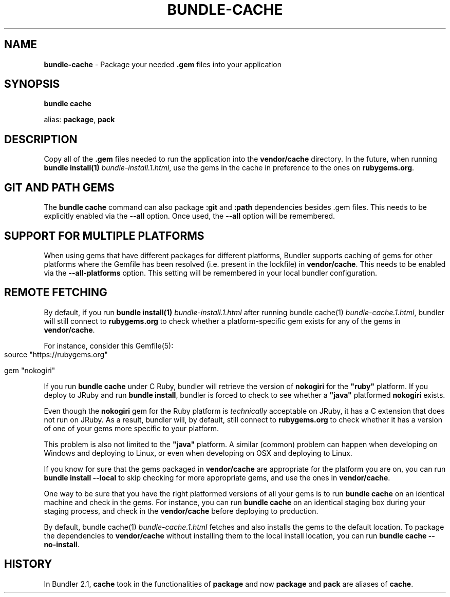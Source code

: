 .\" generated with nRonn/v0.11.1
.\" https://github.com/n-ronn/nronn/tree/0.11.1
.TH "BUNDLE\-CACHE" "1" "January 2024" ""
.SH "NAME"
\fBbundle\-cache\fR \- Package your needed \fB\.gem\fR files into your application
.SH "SYNOPSIS"
\fBbundle cache\fR
.P
alias: \fBpackage\fR, \fBpack\fR
.SH "DESCRIPTION"
Copy all of the \fB\.gem\fR files needed to run the application into the \fBvendor/cache\fR directory\. In the future, when running \fBbundle install(1)\fR \fIbundle\-install\.1\.html\fR, use the gems in the cache in preference to the ones on \fBrubygems\.org\fR\.
.SH "GIT AND PATH GEMS"
The \fBbundle cache\fR command can also package \fB:git\fR and \fB:path\fR dependencies besides \.gem files\. This needs to be explicitly enabled via the \fB\-\-all\fR option\. Once used, the \fB\-\-all\fR option will be remembered\.
.SH "SUPPORT FOR MULTIPLE PLATFORMS"
When using gems that have different packages for different platforms, Bundler supports caching of gems for other platforms where the Gemfile has been resolved (i\.e\. present in the lockfile) in \fBvendor/cache\fR\. This needs to be enabled via the \fB\-\-all\-platforms\fR option\. This setting will be remembered in your local bundler configuration\.
.SH "REMOTE FETCHING"
By default, if you run \fBbundle install(1)\fR \fIbundle\-install\.1\.html\fR after running bundle cache(1) \fIbundle\-cache\.1\.html\fR, bundler will still connect to \fBrubygems\.org\fR to check whether a platform\-specific gem exists for any of the gems in \fBvendor/cache\fR\.
.P
For instance, consider this Gemfile(5):
.IP "" 4
.nf
source "https://rubygems\.org"

gem "nokogiri"
.fi
.IP "" 0
.P
If you run \fBbundle cache\fR under C Ruby, bundler will retrieve the version of \fBnokogiri\fR for the \fB"ruby"\fR platform\. If you deploy to JRuby and run \fBbundle install\fR, bundler is forced to check to see whether a \fB"java"\fR platformed \fBnokogiri\fR exists\.
.P
Even though the \fBnokogiri\fR gem for the Ruby platform is \fItechnically\fR acceptable on JRuby, it has a C extension that does not run on JRuby\. As a result, bundler will, by default, still connect to \fBrubygems\.org\fR to check whether it has a version of one of your gems more specific to your platform\.
.P
This problem is also not limited to the \fB"java"\fR platform\. A similar (common) problem can happen when developing on Windows and deploying to Linux, or even when developing on OSX and deploying to Linux\.
.P
If you know for sure that the gems packaged in \fBvendor/cache\fR are appropriate for the platform you are on, you can run \fBbundle install \-\-local\fR to skip checking for more appropriate gems, and use the ones in \fBvendor/cache\fR\.
.P
One way to be sure that you have the right platformed versions of all your gems is to run \fBbundle cache\fR on an identical machine and check in the gems\. For instance, you can run \fBbundle cache\fR on an identical staging box during your staging process, and check in the \fBvendor/cache\fR before deploying to production\.
.P
By default, bundle cache(1) \fIbundle\-cache\.1\.html\fR fetches and also installs the gems to the default location\. To package the dependencies to \fBvendor/cache\fR without installing them to the local install location, you can run \fBbundle cache \-\-no\-install\fR\.
.SH "HISTORY"
In Bundler 2\.1, \fBcache\fR took in the functionalities of \fBpackage\fR and now \fBpackage\fR and \fBpack\fR are aliases of \fBcache\fR\.
